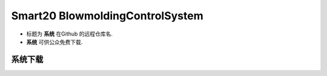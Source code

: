 ==================================
Smart20 BlowmoldingControlSystem
==================================

* 标题为 **系统** 在Github 的远程仓库名.

* **系统** 可供公众免费下载.



系统下载
--------------




